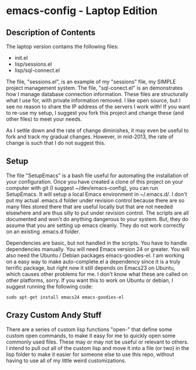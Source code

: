 * emacs-config - Laptop Edition

** Description of Contents
  The laptop version contains the following files:
  - init.el
  - lisp/sessions.el
  - lisp/sql-connect.el

  The file, "sessions.el", is an example of my "sessions" file, my
  SIMPLE project management system. The file, "sql-conect.el" is an
  demonstrates how I manage database connection information. These
  files are structurally what I use for, with private information
  removed. I like open source, but I see no reason to share the IP
  address of the servers I work with! If you want to re-use my setup,
  I suggest you fork this project and change these (and other files)
  to meet your needs.

  As I settle down and the rate of change diminishes, it may even be
  useful to fork and track my gradual changes. However, in mid-2013,
  the rate of change is such that I do not suggest this.
** Setup
  The file "SetupEmacs" is a bash file useful for automating the
  installation of your configuration. Once you have created a clone of
  this project on your computer with git (I suggest
  ~/dev/emacs-config), you can run SetupEmacs. It will setup a local
  Emacs environment in ~/.emacs.d/. I don't put my actual .emacs.d
  folder under revision control because there are so many files stored
  there that are useful locally but that are not needed elsewhere and
  are thus silly to put under revision control. The scripts are all
  documented and won't do anything dangerous to your system. But, they
  do assume that you are setting up emacs cleanly. They do not work
  correctly on an existing .emacs.d folder.

  Dependencies are basic, but not handled in the scripts. You have to
  handle dependencies manually. You will need Emacs version 24 or
  greater. You will also need the Ubuntu / Debian packages
  emacs-goodies-el. I am working on a easy way to make
  auto-complete.el a dependency since it is a truly terrific package,
  but right now it still depends on Emacs23 on Ubuntu, which causes
  other problems for me. I don't know what these are called on other
  platforms, sorry. If you want this to work on Ubuntu or debian, I
  suggest running the following code:

  #+begin_src sh exports:code
    sudo apt-get install emacs24 emacs-goodies-el
  #+end_src
** Crazy Custom Andy Stuff
  There are a series of custom lisp functions "open-" that define some
  custom open commands, to make it easy for me to quickly open some
  commonly used files. These may or may not be useful or relevant to
  others. I intend to pull out all of the custom lisp and move it into
  a file (or two) in the lisp folder to make it easier for someone
  else to use this repo, without having to use all of my little weird
  customizations.
